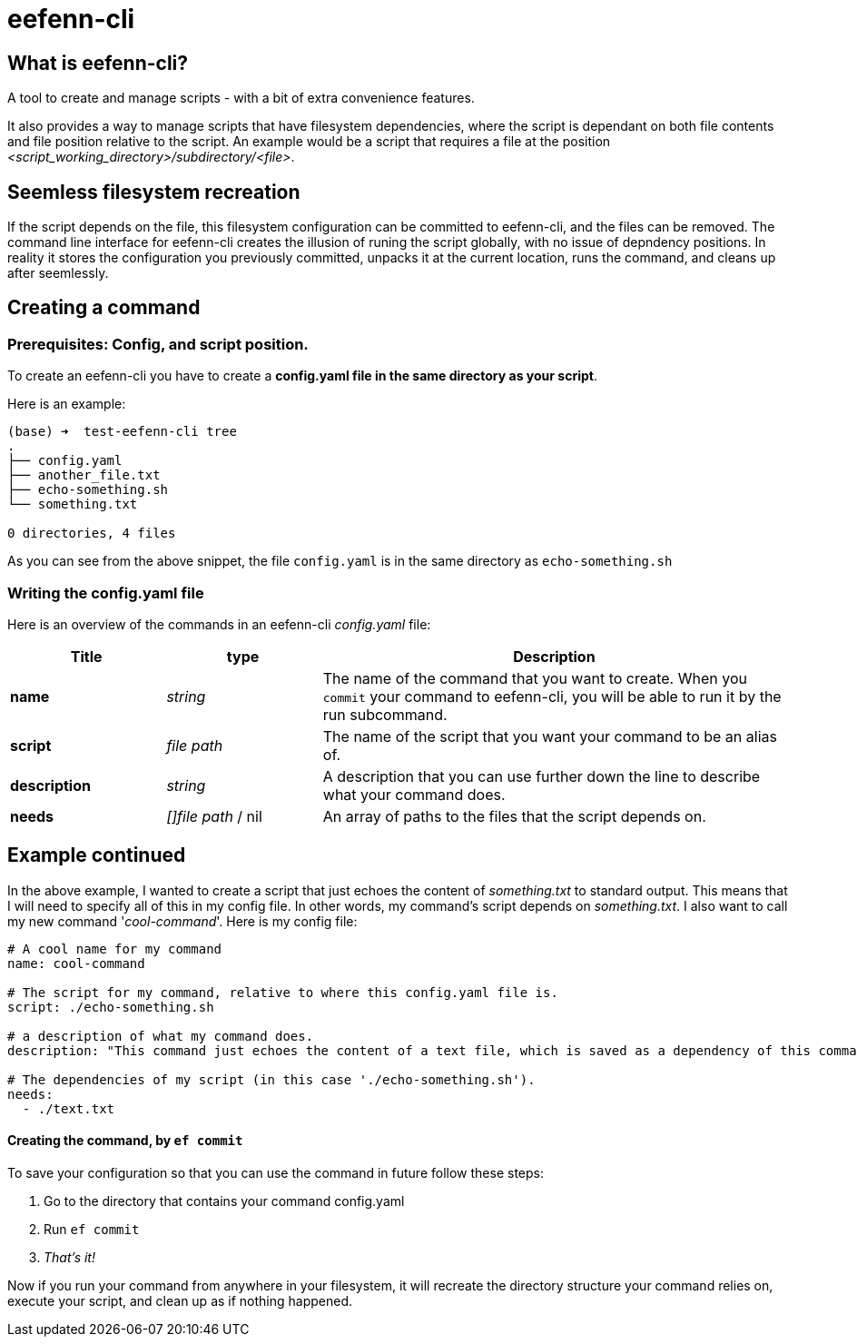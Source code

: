 = eefenn-cli

== What is eefenn-cli?

A tool to create and manage scripts - with a bit of extra convenience features.

It also provides a way to manage scripts that have filesystem dependencies, where the script is dependant on both file contents and file position relative to the script. An example would be a script that requires a file at the position _<script_working_directory>/subdirectory/<file>_.

== Seemless filesystem recreation

If the script depends on the file, this filesystem configuration can be committed to eefenn-cli, and the files can be removed. The command line interface for eefenn-cli creates the illusion of runing the script globally, with no issue of depndency positions. In reality it stores the configuration you previously committed, unpacks it at the current location, runs the command, and cleans up after seemlessly.

== Creating a command

=== Prerequisites: Config, and script position.

To create an eefenn-cli you have to create a *config.yaml file in the same directory as your script*.

Here is an example:

[source, bash]
----
(base) ➜  test-eefenn-cli tree
.
├── config.yaml
├── another_file.txt
├── echo-something.sh
└── something.txt

0 directories, 4 files
----

As you can see from the above snippet, the file `config.yaml` is in the same directory as `echo-something.sh`

=== Writing the config.yaml file

Here is an overview of the commands in an eefenn-cli _config.yaml_ file:

[options="header"]
[cols="1,1,3"]
|===
| Title | type | Description

| *name* | _string_ | The name of the command that you want to create. When you `commit` your command to eefenn-cli, you will be able to run it by the run subcommand.
| *script* | _file path_ | The name of the script that you want your command to be an alias of.
| *description* | _string_ | A description that you can use further down the line to describe what your command does.
| *needs* | _[]file path_ / nil | An array of paths to the files that the script depends on.
|===

== Example continued

In the above example, I wanted to create a script that just echoes the content of _something.txt_ to standard output. This means that I will need to specify all of this in my config file. In other words, my command's script depends on _something.txt_. I also want to call my new command '_cool-command_'. Here is my config file:

[source, yaml]
----
# A cool name for my command
name: cool-command

# The script for my command, relative to where this config.yaml file is.
script: ./echo-something.sh

# a description of what my command does.
description: "This command just echoes the content of a text file, which is saved as a dependency of this command."

# The dependencies of my script (in this case './echo-something.sh').
needs:
  - ./text.txt
----

==== Creating the command, by `ef commit`

To save your configuration so that you can use the command in future follow these steps:

1. Go to the directory that contains your command config.yaml

2. Run `ef commit`

3. _That's it!_

Now if you run your command from anywhere in your filesystem, it will recreate the directory structure your command relies on, execute your script, and clean up as if nothing happened.